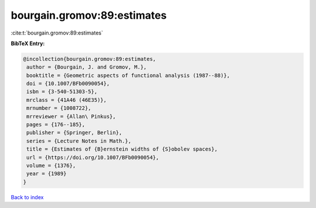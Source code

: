 bourgain.gromov:89:estimates
============================

:cite:t:`bourgain.gromov:89:estimates`

**BibTeX Entry:**

.. code-block:: bibtex

   @incollection{bourgain.gromov:89:estimates,
    author = {Bourgain, J. and Gromov, M.},
    booktitle = {Geometric aspects of functional analysis (1987--88)},
    doi = {10.1007/BFb0090054},
    isbn = {3-540-51303-5},
    mrclass = {41A46 (46E35)},
    mrnumber = {1008722},
    mrreviewer = {Allan\ Pinkus},
    pages = {176--185},
    publisher = {Springer, Berlin},
    series = {Lecture Notes in Math.},
    title = {Estimates of {B}ernstein widths of {S}obolev spaces},
    url = {https://doi.org/10.1007/BFb0090054},
    volume = {1376},
    year = {1989}
   }

`Back to index <../By-Cite-Keys.rst>`_
